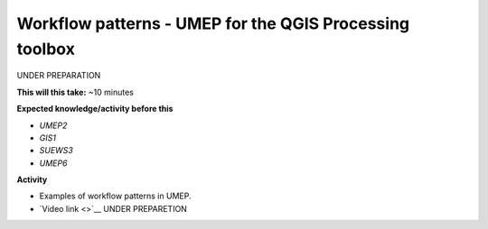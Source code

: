 .. _UMEP8:

Workflow patterns - UMEP for the QGIS Processing toolbox
~~~~~~~~~~~~~~~~~~~~~~~~~~~~~~~~~~~~~~~~~~~~~~~~~~~~~~~~

UNDER PREPARATION

**This will this take:** ~10 minutes

**Expected knowledge/activity before this**

-  `UMEP2`
-  `GIS1`
-  `SUEWS3`
-  `UMEP6`

**Activity**

-  Examples of workflow patterns in UMEP.

-  `Video
   link <>`__ UNDER PREPARETION
